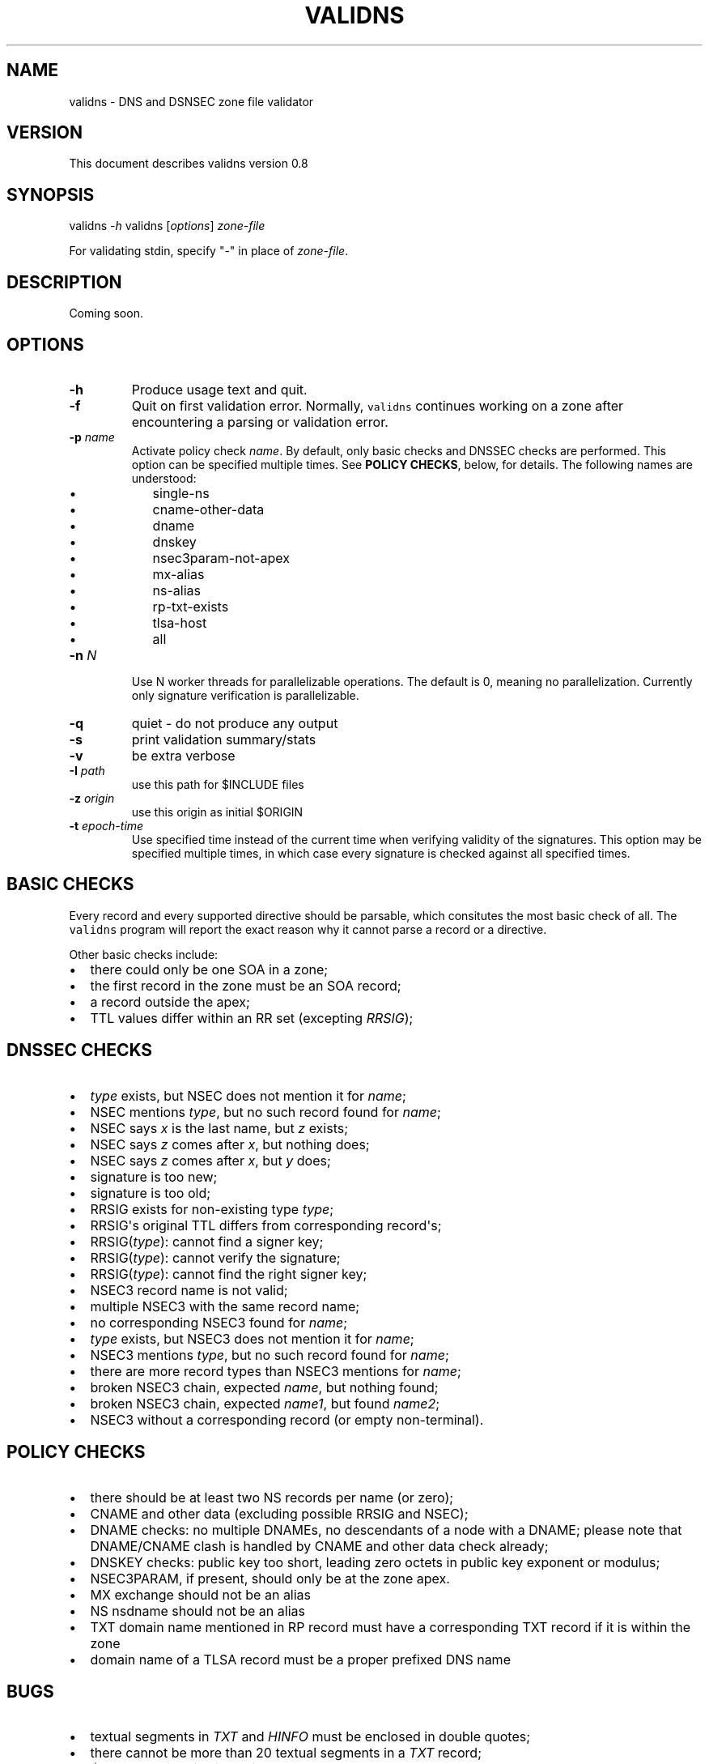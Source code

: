 .TH VALIDNS 1 "April 2011" 
.SH NAME
.PP
validns \- DNS and DSNSEC zone file validator
.SH VERSION
.PP
This document describes validns version 0.8
.SH SYNOPSIS
.PP
validns \f[I]\-h\f[] validns [\f[I]options\f[]] \f[I]zone\-file\f[]
.PP
For validating stdin, specify "\-" in place of \f[I]zone\-file\f[].
.SH DESCRIPTION
.PP
Coming soon.
.SH OPTIONS
.TP
.B \-h
Produce usage text and quit.
.RS
.RE
.TP
.B \-f
Quit on first validation error.
Normally, \f[C]validns\f[] continues working on a zone after
encountering a parsing or validation error.
.RS
.RE
.TP
.B \-p \f[I]name\f[]
Activate policy check \f[I]name\f[].
By default, only basic checks and DNSSEC checks are performed.
This option can be specified multiple times.
See \f[B]POLICY CHECKS\f[], below, for details.
The following names are understood:
.RS
.IP \[bu] 2
single\-ns
.IP \[bu] 2
cname\-other\-data
.IP \[bu] 2
dname
.IP \[bu] 2
dnskey
.IP \[bu] 2
nsec3param\-not\-apex
.IP \[bu] 2
mx\-alias
.IP \[bu] 2
ns\-alias
.IP \[bu] 2
rp\-txt\-exists
.IP \[bu] 2
tlsa\-host
.IP \[bu] 2
all
.RE
.TP
.B \-n \f[I]N\f[]
Use N worker threads for parallelizable operations.
The default is 0, meaning no parallelization.
Currently only signature verification is parallelizable.
.RS
.RE
.TP
.B \-q
quiet \- do not produce any output
.RS
.RE
.TP
.B \-s
print validation summary/stats
.RS
.RE
.TP
.B \-v
be extra verbose
.RS
.RE
.TP
.B \-I \f[I]path\f[]
use this path for $INCLUDE files
.RS
.RE
.TP
.B \-z \f[I]origin\f[]
use this origin as initial $ORIGIN
.RS
.RE
.TP
.B \-t \f[I]epoch\-time\f[]
Use specified time instead of the current time when verifying validity
of the signatures.
This option may be specified multiple times, in which case every
signature is checked against all specified times.
.RS
.RE
.SH BASIC CHECKS
.PP
Every record and every supported directive should be parsable, which
consitutes the most basic check of all.
The \f[C]validns\f[] program will report the exact reason why it cannot
parse a record or a directive.
.PP
Other basic checks include:
.IP \[bu] 2
there could only be one SOA in a zone;
.IP \[bu] 2
the first record in the zone must be an SOA record;
.IP \[bu] 2
a record outside the apex;
.IP \[bu] 2
TTL values differ within an RR set (excepting \f[I]RRSIG\f[]);
.SH DNSSEC CHECKS
.IP \[bu] 2
\f[I]type\f[] exists, but NSEC does not mention it for \f[I]name\f[];
.IP \[bu] 2
NSEC mentions \f[I]type\f[], but no such record found for \f[I]name\f[];
.IP \[bu] 2
NSEC says \f[I]x\f[] is the last name, but \f[I]z\f[] exists;
.IP \[bu] 2
NSEC says \f[I]z\f[] comes after \f[I]x\f[], but nothing does;
.IP \[bu] 2
NSEC says \f[I]z\f[] comes after \f[I]x\f[], but \f[I]y\f[] does;
.IP \[bu] 2
signature is too new;
.IP \[bu] 2
signature is too old;
.IP \[bu] 2
RRSIG exists for non\-existing type \f[I]type\f[];
.IP \[bu] 2
RRSIG\[aq]s original TTL differs from corresponding record\[aq]s;
.IP \[bu] 2
RRSIG(\f[I]type\f[]): cannot find a signer key;
.IP \[bu] 2
RRSIG(\f[I]type\f[]): cannot verify the signature;
.IP \[bu] 2
RRSIG(\f[I]type\f[]): cannot find the right signer key;
.IP \[bu] 2
NSEC3 record name is not valid;
.IP \[bu] 2
multiple NSEC3 with the same record name;
.IP \[bu] 2
no corresponding NSEC3 found for \f[I]name\f[];
.IP \[bu] 2
\f[I]type\f[] exists, but NSEC3 does not mention it for \f[I]name\f[];
.IP \[bu] 2
NSEC3 mentions \f[I]type\f[], but no such record found for
\f[I]name\f[];
.IP \[bu] 2
there are more record types than NSEC3 mentions for \f[I]name\f[];
.IP \[bu] 2
broken NSEC3 chain, expected \f[I]name\f[], but nothing found;
.IP \[bu] 2
broken NSEC3 chain, expected \f[I]name1\f[], but found \f[I]name2\f[];
.IP \[bu] 2
NSEC3 without a corresponding record (or empty non\-terminal).
.SH POLICY CHECKS
.IP \[bu] 2
there should be at least two NS records per name (or zero);
.IP \[bu] 2
CNAME and other data (excluding possible RRSIG and NSEC);
.IP \[bu] 2
DNAME checks: no multiple DNAMEs, no descendants of a node with a DNAME;
please note that DNAME/CNAME clash is handled by CNAME and other data
check already;
.IP \[bu] 2
DNSKEY checks: public key too short, leading zero octets in public key
exponent or modulus;
.IP \[bu] 2
NSEC3PARAM, if present, should only be at the zone apex.
.IP \[bu] 2
MX exchange should not be an alias
.IP \[bu] 2
NS nsdname should not be an alias
.IP \[bu] 2
TXT domain name mentioned in RP record must have a corresponding TXT
record if it is within the zone
.IP \[bu] 2
domain name of a TLSA record must be a proper prefixed DNS name
.SH BUGS
.IP \[bu] 2
textual segments in \f[I]TXT\f[] and \f[I]HINFO\f[] must be enclosed in
double quotes;
.IP \[bu] 2
there cannot be more than 20 textual segments in a \f[I]TXT\f[] record;
.IP \[bu] 2
\f[I]$INCLUDE\f[] directive is not implemented;
.IP \[bu] 2
a dot within a label is not currently supported;
.PP
If at least one NSEC3 record uses opt\-out flag, \f[C]validns\f[]
assumes it is used as much as possible, that is, every unsigned
delegation does not have a corresponding NSEC3 record.
This is done for reasons of efficiency, to avoid calculating
cryptographic hashes of every unsigned delegation.
If this assumption is wrong for a zone, \f[C]validns\f[] will produce
spurious validation errors.
.SH ACKNOWLEDGEMENTS
.PP
Thanks go to Andy Holdaway, Daniel Stirnimann, Dennis Kjaer Jensen,
Goran Bengtson, Hirohisa Yamaguchi, Hugo Salgado, Jake Zack, Jakob
Schlyter, Koh\-ichi Ito, Mathieu Arnold, Miek Gieben, Patrik Wallstrom,
Paul Wouters, Ryan Eby, Tony Finch, Willem Toorop, and YAMAGUCHI
Takanori for bug reports, testing, discussions, and occasional patches.
.PP
Special thanks to Stephane Bortzmeyer and Phil Regnauld.
.PP
Thanks for AFNIC which funded major portion of the development.
Thanks for SWITCH for additional funding.
.SH AUTHORS
Anton Berezin.
